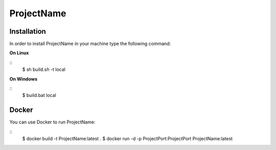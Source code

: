 ProjectName
========================================================

Installation
--------------------------------------------------------

In order to install ProjectName in your machine type the following command:

**On Linux** 

::
    $ sh build.sh -t local
	 
	
**On Windows**

::
    $ build.bat local


Docker
--------------------------------------------------------

You can use Docker to run ProjectName:

::
    $ docker build -t ProjectName:latest .
    $ docker run -d -p ProjectPort:ProjectPort ProjectName:latest
